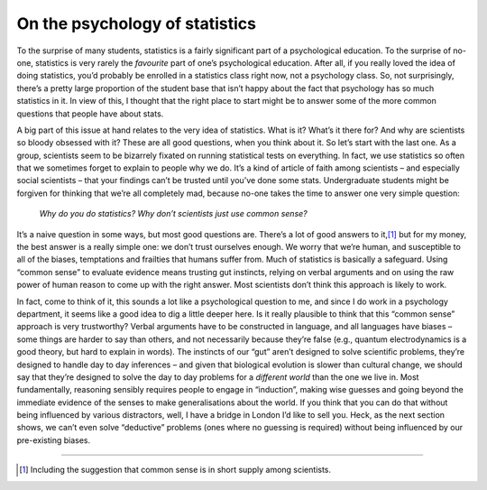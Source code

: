 .. sectionauthor:: `Danielle J. Navarro <https://djnavarro.net/>`_ and `David R. Foxcroft <https://www.davidfoxcroft.com/>`_

On the psychology of statistics
-------------------------------

To the surprise of many students, statistics is a fairly significant
part of a psychological education. To the surprise of no-one, statistics
is very rarely the *favourite* part of one’s psychological education.
After all, if you really loved the idea of doing statistics, you’d
probably be enrolled in a statistics class right now, not a psychology
class. So, not surprisingly, there’s a pretty large proportion of the
student base that isn’t happy about the fact that psychology has so much
statistics in it. In view of this, I thought that the right place to
start might be to answer some of the more common questions that people
have about stats.

A big part of this issue at hand relates to the very idea of statistics.
What is it? What’s it there for? And why are scientists so bloody
obsessed with it? These are all good questions, when you think about it.
So let’s start with the last one. As a group, scientists seem to be
bizarrely fixated on running statistical tests on everything. In fact,
we use statistics so often that we sometimes forget to explain to people
why we do. It’s a kind of article of faith among scientists – and
especially social scientists – that your findings can’t be trusted until
you’ve done some stats. Undergraduate students might be forgiven for
thinking that we’re all completely mad, because no-one takes the time to
answer one very simple question:

   *Why do you do statistics? Why don’t scientists just use common
   sense?*

It’s a naive question in some ways, but most good questions are. There’s
a lot of good answers to it,\ [#]_ but for my money, the best answer is a
really simple one: we don’t trust ourselves enough. We worry that we’re
human, and susceptible to all of the biases, temptations and frailties
that humans suffer from. Much of statistics is basically a safeguard.
Using “common sense” to evaluate evidence means trusting gut instincts,
relying on verbal arguments and on using the raw power of human reason
to come up with the right answer. Most scientists don’t think this
approach is likely to work.

In fact, come to think of it, this sounds a lot like a psychological
question to me, and since I do work in a psychology department, it seems
like a good idea to dig a little deeper here. Is it really plausible to
think that this “common sense” approach is very trustworthy? Verbal
arguments have to be constructed in language, and all languages have
biases – some things are harder to say than others, and not necessarily
because they’re false (e.g., quantum electrodynamics is a good theory,
but hard to explain in words). The instincts of our “gut” aren’t
designed to solve scientific problems, they’re designed to handle day to
day inferences – and given that biological evolution is slower than
cultural change, we should say that they’re designed to solve the day to
day problems for a *different world* than the one we live in. Most
fundamentally, reasoning sensibly requires people to engage in
“induction”, making wise guesses and going beyond the immediate evidence
of the senses to make generalisations about the world. If you think that
you can do that without being influenced by various distractors, well, I
have a bridge in London I’d like to sell you. Heck, as the next section
shows, we can’t even solve “deductive” problems (ones where no guessing
is required) without being influenced by our pre-existing biases.

------

.. [#]
   Including the suggestion that common sense is in short supply among
   scientists.
